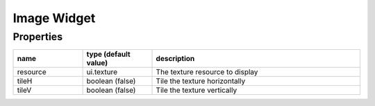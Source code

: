 Image Widget
============

Properties
----------

.. list-table::
  :header-rows: 1
  :widths: 20 20 60

  * - name
    - type (default value)
    - description
  * - resource
    - ui.texture
    - The texture resource to display
  * - tileH
    - boolean (false)
    - Tile the texture horizontally
  * - tileV
    - boolean (false)
    - Tile the texture vertically
